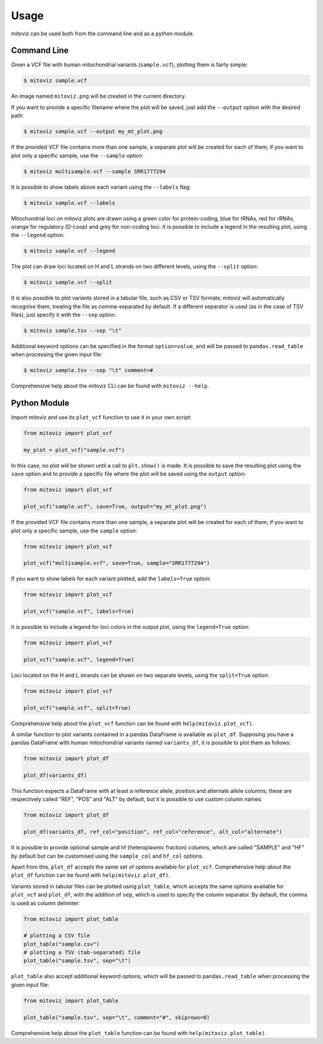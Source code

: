 =====
Usage
=====

mitoviz can be used both from the command line and as a python module.

Command Line
------------

Given a VCF file with human mitochondrial variants (``sample.vcf``), plotting them is fairly
simple:

.. code-block:: console

    $ mitoviz sample.vcf

An image named ``mitoviz.png`` will be created in the current directory.

If you want to provide a specific filename where the plot will be saved, just add the ``--output``
option with the desired path:

.. code-block:: console

    $ mitoviz sample.vcf --output my_mt_plot.png

If the provided VCF file contains more than one sample, a separate plot will be created for each
of them; if you want to plot only a specific sample, use the ``--sample`` option:

.. code-block:: console

    $ mitoviz multisample.vcf --sample SRR1777294

It is possible to show labels above each variant using the ``--labels`` flag:

.. code-block:: console

    $ mitoviz sample.vcf --labels

Mitochondrial loci on mitoviz plots are drawn using a green color for protein-coding, blue for
tRNAs, red for rRNAs, orange for regulatory (D-Loop) and grey for non-coding loci. It is possible to include a legend in the
resulting plot, using the ``--legend`` option:

.. code-block:: console

    $ mitoviz sample.vcf --legend

The plot can draw loci located on H and L strands on two different levels, using the ``--split`` option:

.. code-block:: console

    $ mitoviz sample.vcf --split

It is also possible to plot variants stored in a tabular file, such as CSV or TSV formats; mitoviz
will automatically recognise them, treating the file as comma-separated by default. If a different
separator is used (as in the case of TSV files), just specify it with the ``--sep`` option:

.. code-block:: console

    $ mitoviz sample.tsv --sep "\t"

Additional keyword options can be specified in the format ``option=value``, and will be passed to
``pandas.read_table`` when processing the given input file:

.. code-block:: console

    $ mitoviz sample.tsv --sep "\t" comment=#


Comprehensive help about the mitoviz CLI can be found with ``mitoviz --help``.

Python Module
-------------

Import mitoviz and use its ``plot_vcf`` function to use it in your own script:

.. code-block:: python

    from mitoviz import plot_vcf

    my_plot = plot_vcf("sample.vcf")

In this case, no plot will be shown until a call to ``plt.show()`` is made. It is possible to
save the resulting plot using the ``save`` option and to provide a specific file where the plot will be
saved using the ``output`` option:

.. code-block:: python

    from mitoviz import plot_vcf

    plot_vcf("sample.vcf", save=True, output="my_mt_plot.png")

If the provided VCF file contains more than one sample, a separate plot will be created for each
of them; if you want to plot only a specific sample, use the ``sample`` option:

.. code-block:: python

    from mitoviz import plot_vcf

    plot_vcf("multisample.vcf", save=True, sample="SRR1777294")

If you want to show labels for each variant plotted, add the ``labels=True`` option:

.. code-block:: python

    from mitoviz import plot_vcf

    plot_vcf("sample.vcf", labels=True)

It is possible to include a legend for loci colors in the output plot, using the ``legend=True``
option:

.. code-block:: python

    from mitoviz import plot_vcf

    plot_vcf("sample.vcf", legend=True)

Loci located on the H and L strands can be shown on two separate levels, using the ``split=True`` option:

.. code-block:: python

    from mitoviz import plot_vcf

    plot_vcf("sample.vcf", split=True)

Comprehensive help about the ``plot_vcf`` function can be found with ``help(mitoviz.plot_vcf)``.

A similar function to plot variants contained in a pandas DataFrame is available as ``plot_df``.
Supposing you have a pandas DataFrame with human mitochondrial variants named ``variants_df``, it
is possible to plot them as follows:

.. code-block:: python

    from mitoviz import plot_df

    plot_df(variants_df)

This function expects a DataFrame with at least a reference allele, position and alternate allele
columns; these are respectively called "REF", "POS" and "ALT" by default, but it is possible to
use custom column names:

.. code-block:: python

    from mitoviz import plot_df

    plot_df(variants_df, ref_col="position", ref_col="reference", alt_col="alternate")

It is possible to provide optional sample and hf (heteroplasmic fraction) columns, which are called
"SAMPLE" and "HF" by default but can be customised using the ``sample_col`` and ``hf_col`` options.

Apart from this, ``plot_df`` accepts the same set of options available for ``plot_vcf``.
Comprehensive help about the ``plot_df`` function can be found with ``help(mitoviz.plot_df)``.

Variants stored in tabular files can be plotted using ``plot_table``, which accepts the same
options available for ``plot_vcf`` and ``plot_df``, with the addition of ``sep``, which is used to
specify the column separator. By default, the comma is used as column delimiter:

.. code-block:: python

    from mitoviz import plot_table

    # plotting a CSV file
    plot_table("sample.csv")
    # plotting a TSV (tab-separated) file
    plot_table("sample.tsv", sep="\t")

``plot_table`` also accept additional keyword options, which will be passed to ``pandas.read_table``
when processing the given input file:

.. code-block:: python

    from mitoviz import plot_table

    plot_table("sample.tsv", sep="\t", comment="#", skiprows=0)


Comprehensive help about the ``plot_table`` function can be found with ``help(mitoviz.plot_table)``.
